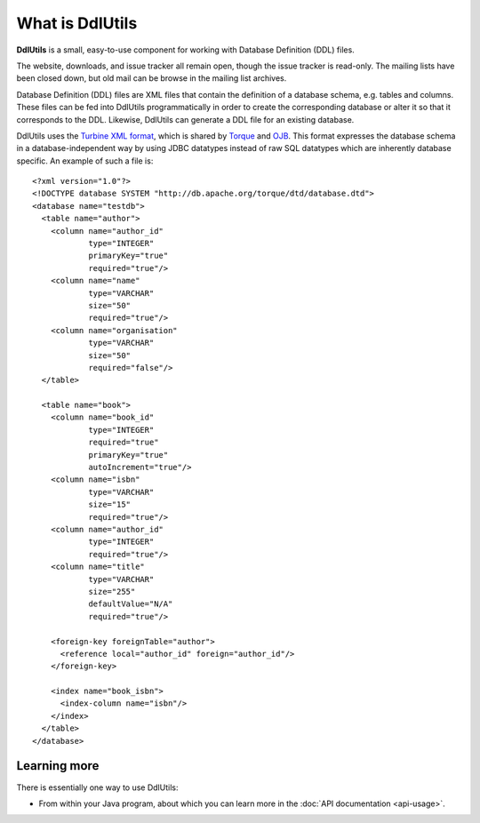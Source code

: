 .. Licensed to the Apache Software Foundation (ASF) under one
   or more contributor license agreements.  See the NOTICE file
   distributed with this work for additional information
   regarding copyright ownership.  The ASF licenses this file
   to you under the Apache License, Version 2.0 (the
   "License"); you may not use this file except in compliance
   with the License.  You may obtain a copy of the License at

    http://www.apache.org/licenses/LICENSE-2.0

   Unless required by applicable law or agreed to in writing,
   software distributed under the License is distributed on an
   "AS IS" BASIS, WITHOUT WARRANTIES OR CONDITIONS OF ANY
   KIND, either express or implied.  See the License for the
   specific language governing permissions and limitations
   under the License.

.. _`Turbine XML format`: http://db.apache.org/torque/dtd/database.dtd
.. _`Torque`: http://db.apache.org/torque/
.. _`OJB`: http://db.apache.org/ojb/

.. _contents:

What is DdlUtils
================

**DdlUtils** is a small, easy-to-use component for working with Database Definition
(DDL) files. 

The website, downloads, and issue tracker all remain open, though the
issue tracker is read-only. The mailing lists have been closed down, but
old mail can be browse in the mailing list archives.

Database Definition (DDL) files are XML files that contain the definition of a database schema, e.g. tables
and columns. These files can be fed into DdlUtils programmatically in order to
create the corresponding database or alter it so that it corresponds to the DDL. Likewise, DdlUtils
can generate a DDL file for an existing database.

DdlUtils uses the `Turbine XML format`_, which is shared by `Torque`_ and `OJB`_. This format expresses
the database schema in a database-independent way by using JDBC datatypes instead of raw SQL
datatypes which are inherently database specific. An example of such a file is::

	<?xml version="1.0"?>
	<!DOCTYPE database SYSTEM "http://db.apache.org/torque/dtd/database.dtd">
	<database name="testdb">
	  <table name="author">
	    <column name="author_id"
	            type="INTEGER"
	            primaryKey="true"
	            required="true"/>
	    <column name="name"
	            type="VARCHAR"
	            size="50"
	            required="true"/>
	    <column name="organisation"
	            type="VARCHAR"
	            size="50"
	            required="false"/>
	  </table>

	  <table name="book">
	    <column name="book_id"
	            type="INTEGER"
	            required="true"
	            primaryKey="true"
	            autoIncrement="true"/>
	    <column name="isbn"
	            type="VARCHAR"
	            size="15"
	            required="true"/>
	    <column name="author_id"
	            type="INTEGER"
	            required="true"/>
	    <column name="title"
	            type="VARCHAR"
	            size="255"
	            defaultValue="N/A"
	            required="true"/>

	    <foreign-key foreignTable="author">
	      <reference local="author_id" foreign="author_id"/>
	    </foreign-key>  

	    <index name="book_isbn">
	      <index-column name="isbn"/>
	    </index>
	  </table>
	</database>

Learning more
-------------

There is essentially one way to use DdlUtils:

* From within your Java program, about which you can learn more in the :doc:`API documentation <api-usage>`.
